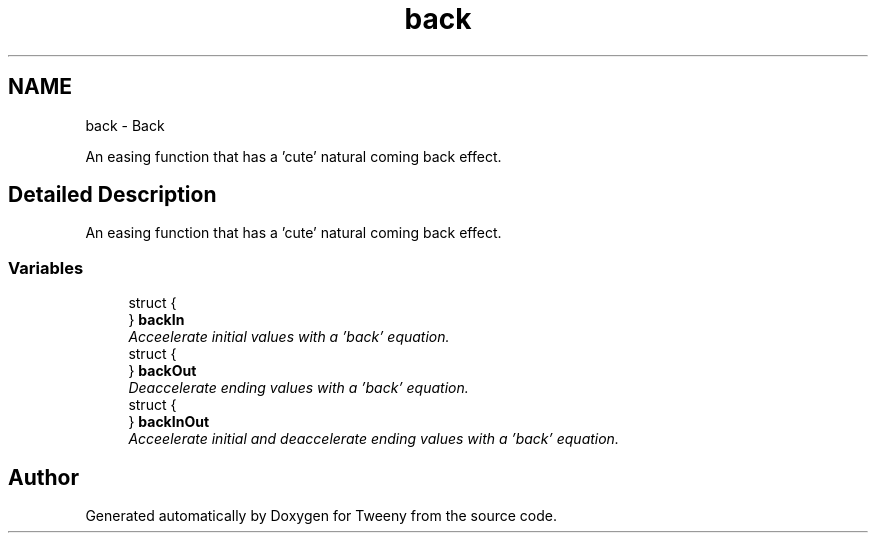 .TH "back" 3 "Mon Jul 18 2016" "Version 1.0.0" "Tweeny" \" -*- nroff -*-
.ad l
.nh
.SH NAME
back \- Back
.PP
An easing function that has a 'cute' natural coming back effect\&.  

.SH "Detailed Description"
.PP 
An easing function that has a 'cute' natural coming back effect\&. 


.SS "Variables"

.in +1c
.ti -1c
.RI "struct {"
.br
.ti -1c
.RI "} \fBbackIn\fP"
.br
.RI "\fIAcceelerate initial values with a 'back' equation\&. \fP"
.ti -1c
.RI "struct {"
.br
.ti -1c
.RI "} \fBbackOut\fP"
.br
.RI "\fIDeaccelerate ending values with a 'back' equation\&. \fP"
.ti -1c
.RI "struct {"
.br
.ti -1c
.RI "} \fBbackInOut\fP"
.br
.RI "\fIAcceelerate initial and deaccelerate ending values with a 'back' equation\&. \fP"
.in -1c
.SH "Author"
.PP 
Generated automatically by Doxygen for Tweeny from the source code\&.
